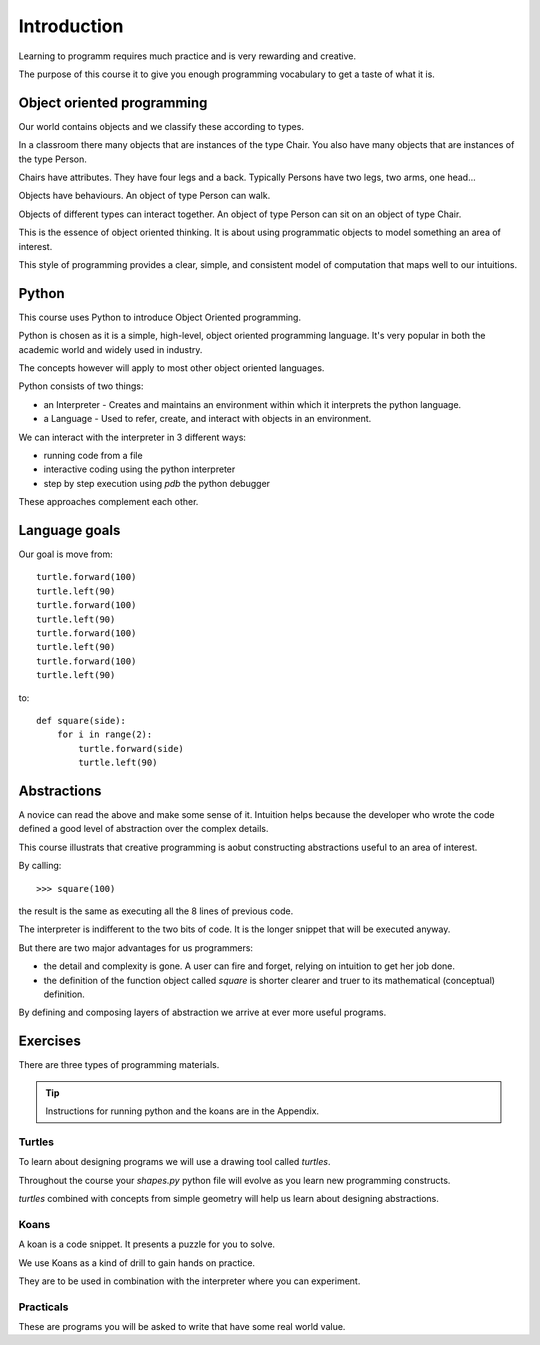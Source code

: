 Introduction
************

Learning to programm requires much practice and is very rewarding and creative.

The purpose of this course it to give you enough programming vocabulary to
get a taste of what it is.


Object oriented programming
===========================

Our world contains objects and we classify these according to types.

In a classroom there many objects that are instances of the type Chair. You also have many objects that are instances of the type Person.

Chairs have attributes. They have four legs and a back. Typically Persons 
have two legs, two arms, one head... 

Objects have behaviours. An object of type Person can walk.

Objects of different types can interact together. An object of type Person can
sit on an object of type Chair.

This is the essence of object oriented thinking. It is about using programmatic 
objects to model something an area of interest.

This style of programming provides a clear, simple, and consistent model of computation
that maps well to our intuitions.

Python
======

This course uses Python to introduce Object Oriented programming.

Python is chosen as it is a simple, high-level, object oriented programming language. It's very popular in both the academic world and widely used in industry. 

The concepts however will apply to most other object oriented languages. 

Python consists of two things:

* an Interpreter - Creates and maintains an environment within which it interprets the python language.
* a Language - Used to refer, create, and interact with objects in an environment.

We can interact with the interpreter in 3 different ways:

* running code from a file
* interactive coding using the python interpreter
* step by step execution using `pdb` the python debugger

These approaches complement each other.

Language goals
==============

Our goal is move from::

    turtle.forward(100)
    turtle.left(90)
    turtle.forward(100)
    turtle.left(90)
    turtle.forward(100)
    turtle.left(90)
    turtle.forward(100)
    turtle.left(90)

to::

    def square(side):
        for i in range(2):
            turtle.forward(side)
            turtle.left(90)


Abstractions
============

A novice can read the above and make some sense of it. Intuition helps because
the developer who wrote the code defined a good level of abstraction over the 
complex details.

This course illustrats that creative programming is aobut constructing abstractions useful to an area of interest.

By calling::

    >>> square(100)


the result is the same as executing all the 8 lines of previous code. 

The interpreter is indifferent to the two bits of code. It is the
longer snippet that will be executed anyway.

But there are two major advantages for us programmers:

* the detail and complexity is gone. A user can fire and forget, relying 
  on intuition to get her job done.
* the definition of the function object called `square` is shorter clearer
  and truer to its mathematical (conceptual) definition.

By defining and composing layers of abstraction we arrive at ever more 
useful programs.


Exercises
=========

There are three types of programming materials.

.. tip:: 
    Instructions for running python and the koans are in the Appendix. 

Turtles
-------

To learn about designing programs we will use a drawing tool called `turtles`.

Throughout the course your `shapes.py` python file will evolve as you
learn new programming constructs.

`turtles` combined with concepts from simple geometry will help us learn about designing abstractions.


Koans
-----

A koan is a code snippet. It presents a puzzle for you to solve.

We use Koans as a kind of drill to gain hands on practice. 

They are to be used in combination with the interpreter where you can
experiment.

Practicals
----------

These are programs you will be asked to write that have some real world value.



